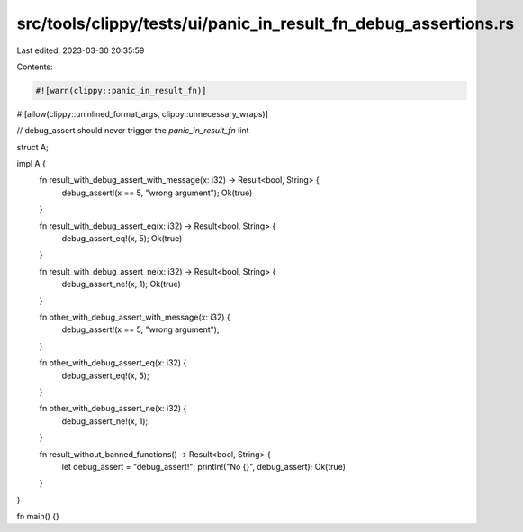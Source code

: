 src/tools/clippy/tests/ui/panic_in_result_fn_debug_assertions.rs
================================================================

Last edited: 2023-03-30 20:35:59

Contents:

.. code-block:: rs

    #![warn(clippy::panic_in_result_fn)]
#![allow(clippy::uninlined_format_args, clippy::unnecessary_wraps)]

// debug_assert should never trigger the `panic_in_result_fn` lint

struct A;

impl A {
    fn result_with_debug_assert_with_message(x: i32) -> Result<bool, String> {
        debug_assert!(x == 5, "wrong argument");
        Ok(true)
    }

    fn result_with_debug_assert_eq(x: i32) -> Result<bool, String> {
        debug_assert_eq!(x, 5);
        Ok(true)
    }

    fn result_with_debug_assert_ne(x: i32) -> Result<bool, String> {
        debug_assert_ne!(x, 1);
        Ok(true)
    }

    fn other_with_debug_assert_with_message(x: i32) {
        debug_assert!(x == 5, "wrong argument");
    }

    fn other_with_debug_assert_eq(x: i32) {
        debug_assert_eq!(x, 5);
    }

    fn other_with_debug_assert_ne(x: i32) {
        debug_assert_ne!(x, 1);
    }

    fn result_without_banned_functions() -> Result<bool, String> {
        let debug_assert = "debug_assert!";
        println!("No {}", debug_assert);
        Ok(true)
    }
}

fn main() {}



